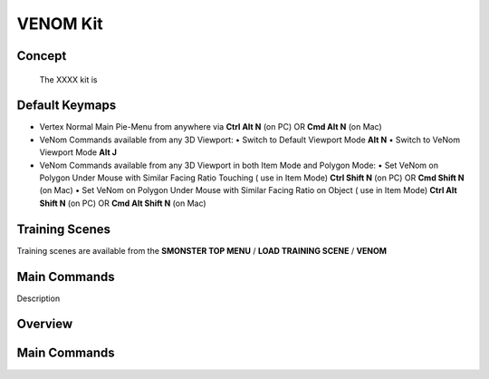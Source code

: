 VENOM Kit
=========

.. autosummary::
   :toctree: generated



.. _basic_venom:

Concept
-------
    
   The XXXX kit is



.. _keymaps_venom:

Default Keymaps
---------------

• Vertex Normal Main Pie-Menu from anywhere via **Ctrl Alt N** (on PC)  OR  **Cmd Alt N** (on Mac)

• VeNom Commands available from any 3D Viewport:
  • Switch to Default Viewport Mode     **Alt N**
  • Switch to VeNom Viewport Mode       **Alt J**

• VeNom Commands available from any 3D Viewport in both Item Mode and Polygon Mode:
  • Set VeNom on Polygon Under Mouse with Similar Facing Ratio Touching ( use in Item Mode)     **Ctrl Shift N** (on PC)  OR  **Cmd Shift N** (on Mac)
  • Set VeNom on Polygon Under Mouse with Similar Facing Ratio on Object ( use in Item Mode)    **Ctrl Alt Shift N** (on PC)  OR  **Cmd Alt Shift N** (on Mac)



.. _trainingscene_venom:

Training Scenes
---------------

Training scenes are available from the **SMONSTER TOP MENU** / **LOAD TRAINING SCENE** / **VENOM**



.. _maincmds_venom:

Main Commands
-------------

Description
   
   
   
.. _overview_venom:

Overview
--------
   
.. raw:: html

   <iframe width="560" height="315" src="https://www.youtube.com/embed/dp_JOEW5uKc" title="YouTube video player" frameborder="0" allow="accelerometer; autoplay; clipboard-write; encrypted-media; gyroscope; picture-in-picture" allowfullscreen></iframe>
   
   
   
.. _venom_maincmds:

Main Commands
-------------
   
.. raw:: html

   <iframe width="560" height="315" src="https://www.youtube.com/embed/yfdhhsm1UK4" title="YouTube video player" frameborder="0" allow="accelerometer; autoplay; clipboard-write; encrypted-media; gyroscope; picture-in-picture" allowfullscreen></iframe>